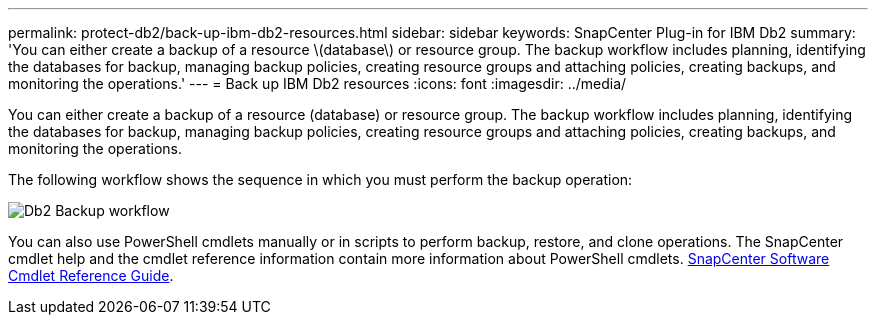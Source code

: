 ---
permalink: protect-db2/back-up-ibm-db2-resources.html
sidebar: sidebar
keywords: SnapCenter Plug-in for IBM Db2
summary: 'You can either create a backup of a resource \(database\) or resource group. The backup workflow includes planning, identifying the databases for backup, managing backup policies, creating resource groups and attaching policies, creating backups, and monitoring the operations.'
---
= Back up IBM Db2 resources
:icons: font
:imagesdir: ../media/

[.lead]
You can either create a backup of a resource (database) or resource group. The backup workflow includes planning, identifying the databases for backup, managing backup policies, creating resource groups and attaching policies, creating backups, and monitoring the operations.

The following workflow shows the sequence in which you must perform the backup operation:

image::../media/db2_backup_workflow.gif[Db2 Backup workflow]

You  can also use PowerShell cmdlets manually or in scripts to perform backup, restore, and clone operations. The SnapCenter cmdlet help and the cmdlet reference information contain more information about PowerShell cmdlets.
https://docs.netapp.com/us-en/snapcenter-cmdlets/index.html[SnapCenter Software Cmdlet Reference Guide^].
